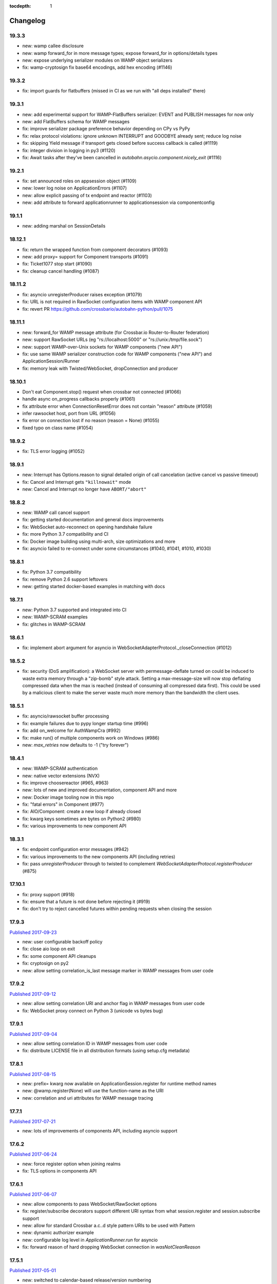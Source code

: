 :tocdepth: 1

.. _changelog:

Changelog
=========

19.3.3
------

* new: wamp callee disclosure
* new: wamp forward_for in more message types; expose forward_for in options/details types
* new: expose underlying serializer modules on WAMP object serializers
* fix: wamp-cryptosign fix base64 encodings, add hex encoding (#1146)

19.3.2
------

* fix: import guards for flatbuffers (missed in CI as we run with "all deps installed" there)

19.3.1
------

* new: add experimental support for WAMP-FlatBuffers serializer: EVENT and PUBLISH messages for now only
* new: add FlatBuffers schema for WAMP messages
* fix: improve serializer package preference behavior depending on CPy vs PyPy
* fix: relax protocol violations: ignore unknown INTERRUPT and GOODBYE already sent; reduce log noise
* fix: skipping Yield message if transport gets closed before success callback is called (#1119)
* fix: integer division in logging in py3 (#1120)
* fix: Await tasks after they've been cancelled in `autobahn.asycio.component.nicely_exit` (#1116)

19.2.1
------

* fix: set announced roles on appsession object (#1109)
* new: lower log noise on ApplicationErrors (#1107)
* new: allow explicit passing of tx endpoint and reactor (#1103)
* new: add attribute to forward applicationrunner to applicationsession via componentconfig

19.1.1
------

* new: adding marshal on SessionDetails

18.12.1
-------

* fix: return the wrapped function from component decorators (#1093)
* new: add proxy= support for Component transports (#1091)
* fix: Ticket1077 stop start (#1090)
* fix: cleanup cancel handling (#1087)

18.11.2
-------

* fix: asyncio unregisterProducer raises exception (#1079)
* fix: URL is not required in RawSocket configuration items with WAMP component API
* fix: revert PR https://github.com/crossbario/autobahn-python/pull/1075

18.11.1
-------

* new: forward_for WAMP message attribute (for Crossbar.io Router-to-Router federation)
* new: support RawSocket URLs (eg "rs://localhost:5000" or "rs://unix:/tmp/file.sock")
* new: support WAMP-over-Unix sockets for WAMP components ("new API")
* fix: use same WAMP serializer construction code for WAMP components ("new API") and ApplicationSession/Runner
* fix: memory leak with Twisted/WebSocket, dropConnection and producer

18.10.1
-------

* Don't eat Component.stop() request when crossbar not connected (#1066)
* handle async on_progress callbacks properly (#1061)
* fix attribute error when ConnectionResetError does not contain "reason" attribute (#1059)
* infer rawsocket host, port from URL (#1056)
* fix error on connection lost if no reason (reason = None) (#1055)
* fixed typo on class name (#1054)

18.9.2
------

* fix: TLS error logging (#1052)


18.9.1
------

* new: Interrupt has Options.reason to signal detailed origin of call cancelation (active cancel vs passive timeout)
* fix: Cancel and Interrupt gets ``"killnowait"`` mode
* new: Cancel and Interrupt no longer have ``ABORT/"abort"``


18.8.2
------

* new: WAMP call cancel support
* fix: getting started documentation and general docs improvements
* fix: WebSocket auto-reconnect on opening handshake failure
* fix: more Python 3.7 compatibility and CI
* fix: Docker image building using multi-arch, size optimizations and more
* fix: asyncio failed to re-connect under some circumstances (#1040,
  #1041, #1010, #1030)


18.8.1
------

* fix: Python 3.7 compatibility
* fix: remove Python 2.6 support leftovers
* new: getting started docker-based examples in matching with docs


18.7.1
------

* new: Python 3.7 supported and integrated into CI
* new: WAMP-SCRAM examples
* fix: glitches in WAMP-SCRAM


18.6.1
------

* fix: implement abort argument for asyncio in WebSocketAdapterProtocol._closeConnection (#1012)


18.5.2
------

* fix: security (DoS amplification): a WebSocket server with
  permessage-deflate turned on could be induced to waste extra memory
  through a "zip-bomb" style attack. Setting a max-message-size will
  now stop deflating compressed data when the max is reached (instead
  of consuming all compressed data first). This could be used by a
  malicious client to make the server waste much more memory than the
  bandwidth the client uses.


18.5.1
------

* fix: asyncio/rawsocket buffer processing
* fix: example failures due to pypy longer startup time (#996)
* fix: add on_welcome for AuthWampCra (#992)
* fix: make run() of multiple components work on Windows (#986)
* new: `max_retries` now defaults to -1 ("try forever")


18.4.1
------

* new: WAMP-SCRAM authentication
* new: native vector extensions (NVX)
* fix: improve choosereactor (#965, #963)
* new: lots of new and improved documentation, component API and more
* new: Docker image tooling now in this repo
* fix: "fatal errors" in Component (#977)
* fix: AIO/Component: create a new loop if already closed
* fix: kwarg keys sometimes are bytes on Python2 (#980)
* fix: various improvements to new component API


18.3.1
------

* fix: endpoint configuration error messages (#942)
* fix: various improvements to the new components API (including retries)
* fix: pass `unregisterProducer` through to twisted to complement `WebSocketAdapterProtocol.registerProducer` (#875)


17.10.1
-------

* fix: proxy support (#918)
* fix: ensure that a future is not done before rejecting it (#919)
* fix: don't try to reject cancelled futures within pending requests when closing the session


17.9.3
------

`Published 2017-09-23 <https://pypi.python.org/pypi/autobahn/17.9.3>`__

* new: user configurable backoff policy
* fix: close aio loop on exit
* fix: some component API cleanups
* fix: cryptosign on py2
* new: allow setting correlation_is_last message marker in WAMP messages from user code


17.9.2
------

`Published 2017-09-12 <https://pypi.python.org/pypi/autobahn/17.9.2>`__

* new: allow setting correlation URI and anchor flag in WAMP messages from user code
* fix: WebSocket proxy connect on Python 3 (unicode vs bytes bug)

17.9.1
------

`Published 2017-09-04 <https://pypi.python.org/pypi/autobahn/17.9.1>`__

* new: allow setting correlation ID in WAMP messages from user code
* fix: distribute LICENSE file in all distribution formats (using setup.cfg metadata)

17.8.1
------

`Published 2017-08-15 <https://pypi.python.org/pypi/autobahn/17.8.1>`__

* new: prefix= kwarg now available on ApplicationSession.register for runtime method names
* new: @wamp.register(None) will use the function-name as the URI
* new: correlation and uri attributes for WAMP message tracing

17.7.1
------

`Published 2017-07-21 <https://pypi.python.org/pypi/autobahn/17.7.1>`__

* new: lots of improvements of components API, including asyncio support

17.6.2
------

`Published 2017-06-24 <https://pypi.python.org/pypi/autobahn/17.6.2>`__

* new: force register option when joining realms
* fix: TLS options in components API

17.6.1
------

`Published 2017-06-07 <https://pypi.python.org/pypi/autobahn/17.6.1>`__

* new: allow components to pass WebSocket/RawSocket options
* fix: register/subscribe decorators support different URI syntax from what session.register and session.subscribe support
* new: allow for standard Crossbar a.c..d style pattern URIs to be used with Pattern
* new: dynamic authorizer example
* new: configurable log level in `ApplicationRunner.run` for asyncio
* fix: forward reason of hard dropping WebSocket connection in `wasNotCleanReason`

17.5.1
------

`Published 2017-05-01 <https://pypi.python.org/pypi/autobahn/17.5.1>`__

* new: switched to calendar-based release/version numbering
* new: WAMP event retention example and docs
* new: WAMP subscribe/register options on WAMP decorators
* fix: require all TLS dependencies on extra_require_encryption setuptools
* new: support for X-Forwarded-For HTTP header
* fix: ABC interface definitions where missing "self"

0.18.2
------

`Published 2017-04-14 <https://pypi.python.org/pypi/autobahn/0.18.2>`__

* new: payload codec API
* fix: make WAMP-cryptobox use new payload codec API
* fix: automatic binary conversation for JSON
* new: improvements to experimental component API

0.18.1
------

`Published 2017-03-28 <https://pypi.python.org/pypi/autobahn/0.18.1>`__

* fix: errback all user handlers for all WAMP requests still outstanding when session/transport is closed/lost
* fix: allow WebSocketServerProtocol.onConnect to return a Future/Deferred
* new: allow configuration of RawSocket serializer
* new: test all examples on both WebSocket and RawSocket
* fix: revert to default arg for Deny reason
* new: WAMP-RawSocket and WebSocket default settings for asyncio
* new: experimental component based API and new WAMP Session class

0.18.0
------

`Published 2017-03-26 <https://pypi.python.org/pypi/autobahn/0.18.0>`__

* fix: big docs cleanup and polish
* fix: docs for publisher black-/whitelisting based on authid/authrole
* fix: serialization for publisher black-/whitelisting based on authid/authrole
* new: allow to stop auto-reconnecting for Twisted ApplicationRunner
* fix: allow empty realms (router decides) for asyncio ApplicationRunner

0.17.2
------

`Published 2017-02-25 <https://pypi.python.org/pypi/autobahn/0.17.2>`__

* new: WAMP-cryptosign elliptic curve based authentication support for asyncio
* new: CI testing on Twisted 17.1
* new: controller/shared attributes on ComponentConfig

0.17.1
------

`Published 2016-12-29 <https://pypi.python.org/pypi/autobahn/0.17.1>`__

* new: demo MQTT and WAMP clients interoperating via Crossbar.io
* new: WAMP message attributes for message resumption
* new: improvements to experimental WAMP components API
* fix: Python 3.4.4+ when using asyncio

0.17.0
------

`Published 2016-11-30 <https://pypi.python.org/pypi/autobahn/0.17.0>`__

* new: WAMP PubSub event retention
* new: WAMP PubSub last will / testament
* new: WAMP PubSub acknowledged delivery
* fix: WAMP Session lifecycle - properly handle asynchronous `ApplicationSession.onConnect` for asyncio

0.16.1
------

`Published 2016-11-07 <https://pypi.python.org/pypi/autobahn/0.16.1>`__

* fix: inconsistency between `PublishOptions` and `Publish` message
* new: improve logging with dropped connections (eg due to timeouts)
* fix: various smaller asyncio fixes
* new: rewrite all examples for new Python 3.5 async/await syntax
* fix: copyrights transferred from Tavendo GmbH to Crossbar.io Technologies GmbH

0.16.0
------

`Published 2016-08-14 <https://pypi.python.org/pypi/autobahn/0.16.0>`__

* new: new `autobahn.wamp.component` API in experimental stage
* new: Ed25519 OpenSSH and OpenBSD signify key support
* fix: allow Py2 and async user code in `onConnect` callback of asyncio

0.15.0
------

`Published 2016-07-19 <https://pypi.python.org/pypi/autobahn/0.15.0>`__

* new: WAMP AP option: register with maximum concurrency
* new: automatic reconnect for WAMP clients ApplicationRunner on Twisted
* new: RawSocket support in WAMP clients using ApplicationRunner on Twisted
* new: Set WebSocket production settings on WAMP clients using ApplicationRunner on Twisted
* fix: `#715 <https://github.com/crossbario/autobahn-python/issues/715>`_ Py2/Py3 issue with WebSocket traffic logging
* new: allow WAMP factories to take classes OR instances of ApplicationSession
* fix: make WebSocketResource working on Twisted 16.3
* fix: remove some minified AutobahnJS from examples (makes distro packagers happy)
* new: WAMP-RawSocket transport for asyncio
* fix: `#691 <https://github.com/crossbario/autobahn-python/issues/691>`_ (**security**) If the `allowedOrigins` websocket option was set, the resulting matching was insufficient and would allow more origins than intended

0.14.1
------

`Published 2016-05-26 <https://pypi.python.org/pypi/autobahn/0.14.1>`__

* fix: unpinned Twisted version again
* fix: remove X-Powered-By header
* fix: removed decrecated args to ApplicationRunner

0.14.0
------

`Published 2016-05-01 <https://pypi.python.org/pypi/autobahn/0.14.0>`__

* new: use of batched/chunked timers to massively reduce CPU load with WebSocket auto-ping/pong
* new: support new UBJSON WAMP serialization format
* new: publish universal wheels
* fix: replaced `msgpack-python` with `u-msgpack-python`
* fix: some glitches with `eligible / exlude` when used with `authid / authrole`
* fix: some logging glitches
* fix: pin Twisted at 16.1.1 (for now)

0.13.1
------

`Published 2016-04-09 <https://pypi.python.org/pypi/autobahn/0.13.1>`__

* moved helper funs for WebSocket URL handling to ``autobahn.websocket.util``
* fix: marshal WAMP options only when needed
* fix: various smallish examples fixes

0.13.0
------

`Published 2016-03-15 <https://pypi.python.org/pypi/autobahn/0.13.0>`__

* fix: better traceback logging (`#613 <https://github.com/crossbario/autobahn-python/pull/613>`_)
* fix: unicode handling in debug messages (`#606 <https://github.com/crossbario/autobahn-python/pull/606>`_)
* fix: return Deferred from ``run()`` (`#603 <https://github.com/crossbario/autobahn-python/pull/603>`_).
* fix: more debug logging improvements
* fix: more `Pattern` tests, fix edge case (`#592 <https://github.com/crossbario/autobahn-python/pull/592>`_).
* fix: better logging from ``asyncio`` ApplicationRunner
* new: ``disclose`` becomes a strict router-side feature (`#586 <https://github.com/crossbario/autobahn-python/issues/586>`_).
* new: subscriber black/whitelisting using authid/authrole
* new: asyncio websocket testee
* new: refine Observable API (`#593 <https://github.com/crossbario/autobahn-python/pull/593>`_).


0.12.1
------

`Published 2016-01-30 <https://pypi.python.org/pypi/autobahn/0.12.0>`__

* new: support CBOR serialization in WAMP
* new: support WAMP payload transparency
* new: beta version of WAMP-cryptosign authentication method
* new: alpha version of WAMP-cryptobox end-to-end encryption
* new: support user provided authextra data in WAMP authentication
* new: support WAMP channel binding
* new: WAMP authentication util functions for TOTP
* fix: support skewed time leniency for TOTP
* fix: use the new logging system in WAMP implementation
* fix: some remaining Python 3 issues
* fix: allow WAMP prefix matching register/subscribe with dot at end of URI

0.11.0
------

`Published 2015-12-09 <https://pypi.python.org/pypi/autobahn/0.11.0>`__

0.10.9
------

`Published 2015-09-15 <https://pypi.python.org/pypi/autobahn/0.10.8>`__

* fixes regression #500 introduced with commit 9f68749

0.10.8
------

`Published 2015-09-13 <https://pypi.python.org/pypi/autobahn/0.10.8>`__

* maintenance release with some issues fixed

0.10.7
------

`Published 2015-09-06 <https://pypi.python.org/pypi/autobahn/0.10.7>`__

* fixes a regression in 0.10.6

0.10.6
------

`Published 2015-09-05 <https://pypi.python.org/pypi/autobahn/0.10.6>`__

* maintenance release with nearly two dozen fixes
* improved Python 3, error logging, WAMP connection mgmt, ..

0.10.5
------

`Published 2015-08-06 <https://pypi.python.org/pypi/autobahn/0.10.5>`__

* maintenance release with lots of smaller bug fixes

0.10.4
------

`Published 2015-05-08 <https://pypi.python.org/pypi/autobahn/0.10.4>`__

* maintenance release with some smaller bug fixes

0.10.3
------

`Published 2015-04-14 <https://pypi.python.org/pypi/autobahn/0.10.3>`__

* new: using txaio package
* new: revised WAMP-over-RawSocket specification implemented
* fix: ignore unknown attributes in WAMP Options/Details

0.10.2
------

`Published 2015-03-19 <https://pypi.python.org/pypi/autobahn/0.10.2>`__

* fix: Twisted 11 lacks IPv6 address class
* new: various improvements handling errors from user code
* new: add parameter to limit max connections on WebSocket servers
* new: use new-style classes everywhere
* new: moved package content to repo root
* new: implement router revocation signaling for registrations/subscriptions
* new: a whole bunch of more unit tests / coverage
* new: provide reason/message when transport is lost
* fix: send WAMP errors upon serialization errors

0.10.1
------

`Published 2015-03-01 <https://pypi.python.org/pypi/autobahn/0.10.1>`__

* support for pattern-based subscriptions and registrations
* support for shared registrations
* fix: HEARTBEAT removed

0.10.0
------

`Published 2015-02-19 <https://pypi.python.org/pypi/autobahn/0.10.0>`__

* Change license from Apache 2.0 to MIT
* fix file line endings
* add setuptools test target
* fix Python 2.6

0.9.6
-----

`Published 2015-02-13 <https://pypi.python.org/pypi/autobahn/0.9.6>`__

* PEP8 code conformance
* PyFlakes code quality
* fix: warning for xrange on Python 3
* fix: parsing of IPv6 host headers
* add WAMP/Twisted service
* fix: handle connect error in ApplicationRunner (on Twisted)

0.9.5
-----

`Published 2015-01-11 <https://pypi.python.org/pypi/autobahn/0.9.5>`__

* do not try to fire onClose on a session that never existed in the first place (fixes #316)
* various doc fixes
* fix URI decorator component handling (PR #309)
* fix "standalone" argument to ApplicationRunner

0.9.4
-----

`Published 2014-12-15 <https://pypi.python.org/pypi/autobahn/0.9.4>`__

* refactor router code to Crossbar.io
* fix: catch error when Nagle cannot be set on stream transport (UDS)
* fix: spelling in doc strings / docs
* fix: WAMP JSON serialization of Unicode for ujson
* fix: Twisted plugins issue

0.9.3-2
-------

`Published 2014-11-15 <https://pypi.python.org/pypi/autobahn/0.9.3-2>`__

* maintenance release with some smaller bug fixes
* use ujson for WAMP when available
* reduce WAMP ID space to [0, 2**31-1]
* deactivate Twisted plugin cache recaching in `setup.py`

0.9.3
------
`Published 2014-11-10 <https://pypi.python.org/pypi/autobahn/0.9.3>`__

* feature: WebSocket origin checking
* feature: allow to disclose caller transport level info
* fix: Python 2.6 compatibility
* fix: handling of WebSocket close frame in a corner-case

0.9.2
------
`Published 2014-10-17 <https://pypi.python.org/pypi/autobahn/0.9.2>`__

* fix: permessage-deflate "client_max_window_bits" parameter handling
* fix: cancel opening handshake timeouts also for WebSocket clients
* feature: add more control parameters to Flash policy file factory
* feature: update AutobahnJS in examples
* feature: allow to set WebSocket HTTP headers via dict
* fix: ayncio imports for Python 3.4.2
* feature: added reconnecting WebSocket client example

0.9.1
------
`Published 2014-09-22 <https://pypi.python.org/pypi/autobahn/0.9.1>`__

* maintenance release with some smaller bug fixes

0.9.0
------
`Published 2014-09-02 <https://pypi.python.org/pypi/autobahn/0.9.0>`__

* all WAMP v1 code removed
* migrated various WAMP examples to WAMP v2
* improved unicode/bytes handling
* lots of code quality polishment
* more unit test coverage

0.8.15
------
`Published 2014-08-23 <https://pypi.python.org/pypi/autobahn/0.8.15>`__

* docs polishing
* small fixes (unicode handling and such)

0.8.14
------
`Published 2014-08-14 <https://pypi.python.org/pypi/autobahn/0.8.14>`__

* add automatic WebSocket ping/pong (#24)
* WAMP-CRA client side (beta!)

0.8.13
--------
`Published 2014-08-05 <https://pypi.python.org/pypi/autobahn/0.8.13>`__

* fix Application class (#240)
* support WSS for Application class
* remove implicit dependency on bzip2 (#244)

0.8.12
------
`Published 2014-07-23 <https://pypi.python.org/pypi/autobahn/0.8.12>`__

* WAMP application payload validation hooks
* added Tox based testing for multiple platforms
* code quality fixes

0.8.11
------
`Published <https://pypi.python.org/pypi/autobahn/0.8.11>`__

* hooks and infrastructure for WAMP2 authorization
* new examples: Twisted Klein, Crochet, wxPython
* improved WAMP long-poll transport
* improved stats tracker

0.8.10
------
`Published <https://pypi.python.org/pypi/autobahn/0.8.10>`__

* WAMP-over-Long-poll (preliminary)
* WAMP Authentication methods CR, Ticket, TOTP (preliminary)
* WAMP App object (preliminary)
* various fixes

0.8.9
-----
`Published <https://pypi.python.org/pypi/autobahn/0.8.9>`__

* maintenance release

0.8.8
-----
`Published <https://pypi.python.org/pypi/autobahn/0.8.8>`__

* initial support for WAMP on asyncio
* new WAMP examples
* WAMP ApplicationRunner

0.8.7
-----
`Published <https://pypi.python.org/pypi/autobahn/0.8.7>`__

* maintenance release

0.8.6
-----
`Published <https://pypi.python.org/pypi/autobahn/0.8.6>`__

* started reworking docs
* allow factories to operate without WS URL
* fix behavior on second protocol violation

0.8.5
-----
`Published <https://pypi.python.org/pypi/autobahn/0.8.5>`__

* support WAMP endpoint/handler decorators
* new examples for endpoint/handler decorators
* fix excludeMe pubsub option

0.8.4
-----
`Published <https://pypi.python.org/pypi/autobahn/0.8.4>`__

* initial support for WAMP v2 authentication
* various fixes/improvements to WAMP v2 implementation
* new example: WebSocket authentication with Mozilla Persona
* polish up documentation

0.8.3
-----
`Published <https://pypi.python.org/pypi/autobahn/0.8.3>`__

* fix bug with closing router app sessions

0.8.2
-----
`Published <https://pypi.python.org/pypi/autobahn/0.8.2>`__

* compatibility with latest WAMP v2 spec ("RC-2, 2014/02/22")
* various smaller fixes

0.8.1
-----
`Published <https://pypi.python.org/pypi/autobahn/0.8.1>`__

* WAMP v2 basic router (broker + dealer) implementation
* WAMP v2 example set
* WAMP v2: decouple transports, sessions and routers
* support explicit (binary) subprotocol name for wrapping WebSocket factory
* fix dependency on MsgPack

0.8.0
-----
`Published <https://pypi.python.org/pypi/autobahn/0.8.0>`__

* new: complete WAMP v2 protocol implementation and API layer
* new: basic WAMP v2 router implementation
* existing WAMP v1 implementation renamed

0.7.4
-----
`Published <https://pypi.python.org/pypi/autobahn/0.7.4>`__

* fix WebSocket server HTML status page
* fix close reason string handling
* new "slowsquare" example
* Python 2.6 fixes

0.7.3
-----
`Published <https://pypi.python.org/pypi/autobahn/0.7.3>`__

* support asyncio on Python 2 (via "Trollius" backport)

0.7.2
-----
`Published <https://pypi.python.org/pypi/autobahn/0.7.2>`__

* really fix setup/packaging

0.7.1
-----
`Published <https://pypi.python.org/pypi/autobahn/0.7.1>`__

* setup fixes
* fixes for Python2.6

0.7.0
-----
`Published <https://pypi.python.org/pypi/autobahn/0.7.0>`__

* asyncio support
* Python 3 support
* support WebSocket (and WAMP) over Twisted stream endpoints
* support Twisted stream endpoints over WebSocket
* twistd stream endpoint forwarding plugin
* various new examples
* fix Flash policy factory

0.6.5
-----
`Published <https://pypi.python.org/pypi/autobahn/0.6.5>`__

* Twisted reactor is no longer imported on module level (but lazy)
* optimize pure Python UTF8 validator (10-20% speedup on PyPy)
* opening handshake traffic stats (per-open stats)
* add multi-core echo example
* fixes with examples of streaming mode
* fix zero payload in streaming mode

0.6.4
-----
`Published <https://pypi.python.org/pypi/autobahn/0.6.4>`__

* support latest `permessage-deflate` draft
* allow controlling memory level for `zlib` / `permessage-deflate`
* updated reference, moved docs to "Read the Docs"
* fixes #157 (a WAMP-CRA timing attack very, very unlikely to be exploitable, but anyway)

0.6.3
-----
`Published <https://pypi.python.org/pypi/autobahn/0.6.3>`__

* symmetric RPCs
* WebSocket compression: client and server, `permessage-deflate`, `permessage-bzip2` and `permessage-snappy`
* `onConnect` is allowed to return Deferreds now
* custom publication and subscription handler are allowed to return Deferreds now
* support for explicit proxies
* default protocol version now is RFC6455
* option to use salted passwords for authentication with WAMP-CRA
* automatically use `ultrajson` acceleration package for JSON processing when available
* automatically use `wsaccel` acceleration package for WebSocket masking and UTF8 validation when available
* allow setting and getting of custom HTTP headers in WebSocket opening handshake
* various new code examples
* various documentation fixes and improvements

0.5.14
------
`Published <https://pypi.python.org/pypi/autobahn/0.5.14>`__

* base version when we started to maintain a changelog
